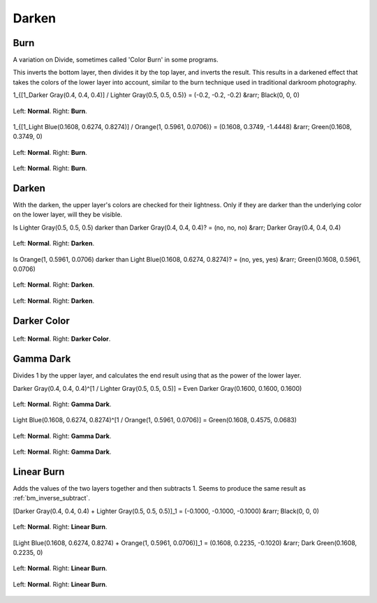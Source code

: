 .. _bm_cat_darken:

Darken
------

.. _bm_burn:
.. _bm_color_burn:

Burn
~~~~

A variation on Divide, sometimes called 'Color Burn' in some programs.

This inverts the bottom layer, then divides it by the top layer, and inverts the result.
This results in a darkened effect that takes the colors of the lower layer into account, similar to the burn technique used in traditional darkroom photography.

1_{[1_Darker Gray(0.4, 0.4, 0.4)] / Lighter Gray(0.5, 0.5, 0.5)} = (-0.2, -0.2, -0.2) &rarr; Black(0, 0, 0)

.. figure:: /images/blending_modes/Blending_modes_Burn_Gray_0.4_and_Gray_0.5_n.png
   :align: center

   Left: **Normal**. Right: **Burn**.

1_{[1_Light Blue(0.1608, 0.6274, 0.8274)] / Orange(1, 0.5961, 0.0706)} = (0.1608, 0.3749, -1.4448) &rarr; Green(0.1608, 0.3749, 0)

.. figure:: /images/blending_modes/Blending_modes_Burn_Light_blue_and_Orange.png
   :align: center

   Left: **Normal**. Right: **Burn**.

.. figure:: /images/blending_modes/Blending_modes_Burn_Sample_image_with_dots.png
   :align: center

   Left: **Normal**. Right: **Burn**.

.. _bm_darken:

Darken
~~~~~~

With the darken, the upper layer's colors are checked for their lightness. Only if they are darker than the underlying color on the lower layer, will they be visible.

Is Lighter Gray(0.5, 0.5, 0.5) darker than Darker Gray(0.4, 0.4, 0.4)? = (no, no, no) &rarr; Darker Gray(0.4, 0.4, 0.4)

.. figure:: /images/blending_modes/Blending_modes_Darken_Gray_0.4_and_Gray_0.5_n.png
   :align: center

   Left: **Normal**. Right: **Darken**.

Is Orange(1, 0.5961, 0.0706) darker than Light Blue(0.1608, 0.6274, 0.8274)? = (no, yes, yes) &rarr; Green(0.1608, 0.5961, 0.0706)

.. figure:: /images/blending_modes/Blending_modes_Darken_Light_blue_and_Orange.png
   :align: center

   Left: **Normal**. Right: **Darken**.

.. figure:: /images/blending_modes/Blending_modes_Darken_Sample_image_with_dots.png
   :align: center

   Left: **Normal**. Right: **Darken**.

.. _bm_darker_color:

Darker Color
~~~~~~~~~~~~

.. figure:: /images/blending_modes/Blending_modes_Darker_Color_Sample_image_with_dots.png
   :align: center

   Left: **Normal**. Right: **Darker Color**.

.. _bm_gamma_dark:

Gamma Dark
~~~~~~~~~~

Divides 1 by the upper layer, and calculates the end result using that as the power of the lower layer.

Darker Gray(0.4, 0.4, 0.4)^[1 / Lighter Gray(0.5, 0.5, 0.5)] = Even Darker Gray(0.1600, 0.1600, 0.1600)

.. figure:: /images/blending_modes/Blending_modes_Gamma_Dark_Gray_0.4_and_Gray_0.5_n.png
   :align: center

   Left: **Normal**. Right: **Gamma Dark**.

Light Blue(0.1608, 0.6274, 0.8274)^[1 / Orange(1, 0.5961, 0.0706)] = Green(0.1608, 0.4575, 0.0683)

.. figure:: /images/blending_modes/Blending_modes_Gamma_Dark_Light_blue_and_Orange.png
   :align: center

   Left: **Normal**. Right: **Gamma Dark**.

.. figure:: /images/blending_modes/Blending_modes_Gamma_Dark_Sample_image_with_dots.png
   :align: center

   Left: **Normal**. Right: **Gamma Dark**.

.. _bm_linear_burn:

Linear Burn
~~~~~~~~~~~

Adds the values of the two layers together and then subtracts 1. Seems to produce the same result as :ref:`bm_inverse_subtract`.

[Darker Gray(0.4, 0.4, 0.4) + Lighter Gray(0.5, 0.5, 0.5)]_1 = (-0.1000, -0.1000, -0.1000)  &rarr; Black(0, 0, 0)

.. figure:: /images/blending_modes/Blending_modes_Linear_Burn_Gray_0.4_and_Gray_0.5.png
   :align: center

   Left: **Normal**. Right: **Linear Burn**.

[Light Blue(0.1608, 0.6274, 0.8274) + Orange(1, 0.5961, 0.0706)]_1 = (0.1608, 0.2235, -0.1020) &rarr; Dark Green(0.1608, 0.2235, 0)

.. figure:: /images/blending_modes/Blending_modes_Linear_Burn_Light_blue_and_Orange.png
   :align: center

   Left: **Normal**. Right: **Linear Burn**.

.. figure:: /images/blending_modes/Blending_modes_Linear_Burn_Sample_image_with_dots.png
   :align: center

   Left: **Normal**. Right: **Linear Burn**.

